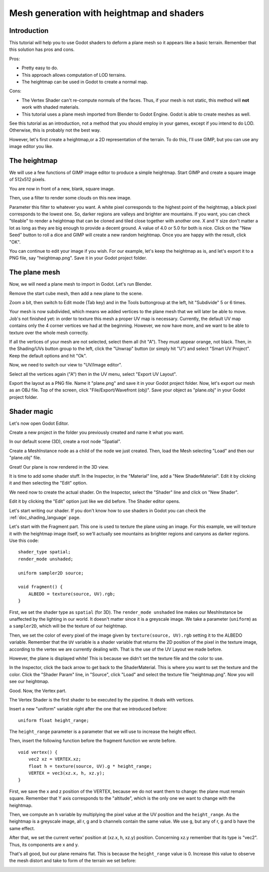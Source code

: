 .. _doc_mesh_generation_with_heightmap_and_shaders:

Mesh generation with heightmap and shaders
==========================================

Introduction
------------

This tutorial will help you to use Godot shaders to deform a plane
mesh so it appears like a basic terrain. Remember that this solution
has pros and cons.

Pros:

-  Pretty easy to do.
-  This approach allows computation of LOD terrains.
-  The heightmap can be used in Godot to create a normal map.

Cons:

-  The Vertex Shader can't re-compute normals of the faces. Thus, if
   your mesh is not static, this method will **not** work with shaded
   materials.
-  This tutorial uses a plane mesh imported from Blender to Godot
   Engine. Godot is able to create meshes as well.

See this tutorial as an introduction, not a method that you should
employ in your games, except if you intend to do LOD. Otherwise, this is
probably not the best way.

However, let's first create a heightmap,or a 2D representation of the terrain.
To do this, I'll use GIMP, but you can use any image editor you like.

The heightmap
-------------

We will use a few functions of GIMP image editor to produce a simple
heightmap. Start GIMP and create a square image of 512x512 pixels.

.. image:: img/1_GIMP_createImage512.png

You are now in front of a new, blank, square image.

.. image:: img/2_GIMP.png

Then, use a filter to render some clouds on this new image.

.. image:: img/3_GIMP_FilterRenderClouds.png

Parameter this filter to whatever you want. A white pixel corresponds
to the highest point of the heightmap, a black pixel corresponds to
the lowest one. So, darker regions are valleys and brighter are
mountains. If you want, you can check "tileable" to render a heightmap
that can be cloned and tiled close together with another one. X and Y
size don't matter a lot as long as they are big enough to provide a
decent ground. A value of 4.0 or 5.0 for both is nice. Click on the
"New Seed" button to roll a dice and GIMP will create a new random
heightmap. Once you are happy with the result, click "OK".

.. image:: img/4_GIMP_Clouds.png

You can continue to edit your image if you wish. For our example,
let's keep the heightmap as is, and let's export it to a PNG file, say
"heightmap.png". Save it in your Godot project folder.

The plane mesh
--------------

Now, we will need a plane mesh to import in Godot. Let's run Blender.

.. image:: img/5_Blender.png

Remove the start cube mesh, then add a new plane to the scene.

.. image:: img/6_Blender_CreatePlane.png

Zoom a bit, then switch to Edit mode (Tab key) and in the Tools
buttongroup at the left, hit "Subdivide" 5 or 6 times.

.. image:: img/7_Blender_subdivided.png

Your mesh is now subdivided, which means we added vertices to the
plane mesh that we will later be able to move. Job's not finished yet:
in order to texture this mesh a proper UV map is necessary. Currently,
the default UV map contains only the 4 corner vertices we had at the
beginning. However, we now have more, and we want to be able to
texture over the whole mesh correctly.

If all the vertices of your mesh are not selected, select them all
(hit "A"). They must appear orange, not black. Then, in the
Shading/UVs button group to the left, click the "Unwrap" button (or
simply hit "U") and select "Smart UV Project". Keep the default
options and hit "Ok".

.. image:: img/8_Blender_UVSmart.png

Now, we need to switch our view to "UV/Image editor".

.. image:: img/9_Blender_UV_editor.png

Select all the vertices again ("A") then in the UV menu, select
"Export UV Layout".

.. image:: img/10_Blender_exportUV.png

Export the layout as a PNG file. Name it "plane.png" and save it in
your Godot project folder. Now, let's export our mesh as an OBJ file.
Top of the screen, click "File/Export/Wavefront (obj)". Save your
object as "plane.obj" in your Godot project folder.

Shader magic
------------

Let's now open Godot Editor.

Create a new project in the folder you previously created and name it
what you want.

.. image:: img/11_Godot.png

In our default scene (3D), create a root node "Spatial".

Create a MeshInstance node as a child of the node we just created. 
Then, load the Mesh selecting "Load" and then our "plane.obj" file.

.. image:: img/14_Godot_LoadMesh.png

Great! Our plane is now rendered in the 3D view.

.. image:: img/15_Godot_MeshPlaneRendered.png

It is time to add some shader stuff. In the Inspector, in the
"Material" line, add a "New ShaderMaterial". Edit it by
clicking it and then selecting the "Edit" option.

.. image:: img/16_Godot_ShaderMaterial.png

We need now to create the actual shader. On the Inspector,
select the "Shader" line and click on "New Shader".

.. image:: img/17_Godot_newMaterialShader.png

Edit it by clicking the "Edit" option just like we did before. The Shader
editor opens.

.. image:: img/18_Godot_ShaderEditorOpened.png

Let's start writing our shader. If you don't know how to use shaders in Godot 
you can check the :ref:`doc_shading_language` page.

Let's start with the Fragment part. 
This one is used to texture the plane using an image.
For this example, we will texture it with the heightmap image itself,
so we'll actually see mountains as brighter regions and canyons as
darker regions. Use this code:

::

    shader_type spatial;
    render_mode unshaded;
    
    uniform sampler2D source;
    
    void fragment() {
        ALBEDO = texture(source, UV).rgb;
    }

First, we set the shader type as ``spatial`` (for 3D). The
``render_mode unshaded`` line makes our MeshInstance be unaffected
by the lighting in our world. It doesn't matter since it is a
greyscale image. We take a parameter (``uniform``) as a ``sampler2D``,
which will be the texture of our heightmap.

Then, we set the color of every pixel of the image given by
``texture(source, UV).rgb`` setting it to the ALBEDO variable. 
Remember that the ``UV`` variable is a shader variable that returns
the 2D position of the pixel in the texture image, according to the
vertex we are currently dealing with. That is the use of the UV Layout 
we made before.

However, the plane is displayed white! This is because we didn't set
the texture file and the color to use.

.. image:: img/19_Godot_BlackPlane.png

In the Inspector, click the back arrow to get back to the
ShaderMaterial. This is where you want to set the texture and the
color. Click the "Shader Param" line, in "Source", click "Load" 
and select the texture file "heightmap.png". Now you will see
our heightmap.

.. image:: img/20_Godot_TexturedPlane.png

Good. Now, the Vertex part.

The Vertex Shader is the first shader to be executed by the pipeline. It
deals with vertices.

Insert a new "uniform" variable right after the one that we introduced
before:

::

    uniform float height_range;

The ``height_range`` parameter is a
parameter that we will use to increase the height effect.

Then, insert the following function before the fragment function we wrote before.

::

    void vertex() {
        vec2 xz = VERTEX.xz;
        float h = texture(source, UV).g * height_range;
        VERTEX = vec3(xz.x, h, xz.y);
    }


First, we save the x and z position of the VERTEX, because we
do not want them to change: the plane must remain square. Remember
that Y axis corresponds to the "altitude", which is the only one we
want to change with the heightmap.

Then, we compute an ``h`` variable by multiplying the pixel value
at the UV position and the ``height_range``. As the heightmap is a
greyscale image, all r, g and b channels contain the same value. We
use ``g``, but any of r, g and b have the same effect.

After that, we set the current vertex' position at (xz.x, h, xz.y)
position. Concerning xz.y remember that its type is "vec2". Thus, its
components are x and y.

That's all good, but our plane remains flat. This is because the
``height_range`` value is 0. Increase this value to observe the mesh
distort and take to form of the terrain we set before:

.. image:: img/21_Godot_Fini.png

